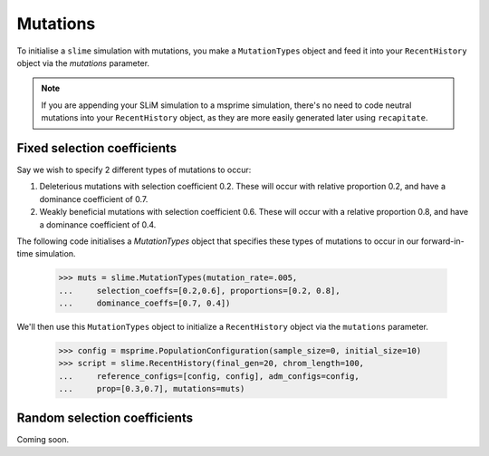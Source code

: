 
.. sec_recenthistory_mutations:

*********
Mutations
*********

To initialise a ``slime`` simulation with mutations, you make a ``MutationTypes`` object and feed it into your ``RecentHistory`` object via the `mutations` parameter.

.. note:: If you are appending your SLiM simulation to a msprime
         simulation, there's no need to code neutral mutations into your ``RecentHistory`` object, as they are more easily generated later using ``recapitate``. 


Fixed selection coefficients
****************************

Say we wish to specify 2 different types of mutations to occur:

1. Deleterious mutations with selection coefficient 0.2. These will occur with relative proportion 0.2, and have a dominance coefficient of 0.7.
2. Weakly beneficial mutations with selection coefficient 0.6. These will occur with a relative proportion 0.8, and have a dominance coefficient of 0.4.

The following code initialises a `MutationTypes` object that specifies these types of
mutations to occur in our forward-in-time simulation. 

    >>> muts = slime.MutationTypes(mutation_rate=.005,
    ...     selection_coeffs=[0.2,0.6], proportions=[0.2, 0.8], 
    ...     dominance_coeffs=[0.7, 0.4])

We'll then use this ``MutationTypes`` object to initialize a ``RecentHistory`` object via the ``mutations`` parameter.

    >>> config = msprime.PopulationConfiguration(sample_size=0, initial_size=10)
    >>> script = slime.RecentHistory(final_gen=20, chrom_length=100,
    ...     reference_configs=[config, config], adm_configs=config,
    ...     prop=[0.3,0.7], mutations=muts)


Random selection coefficients
*****************************

Coming soon.